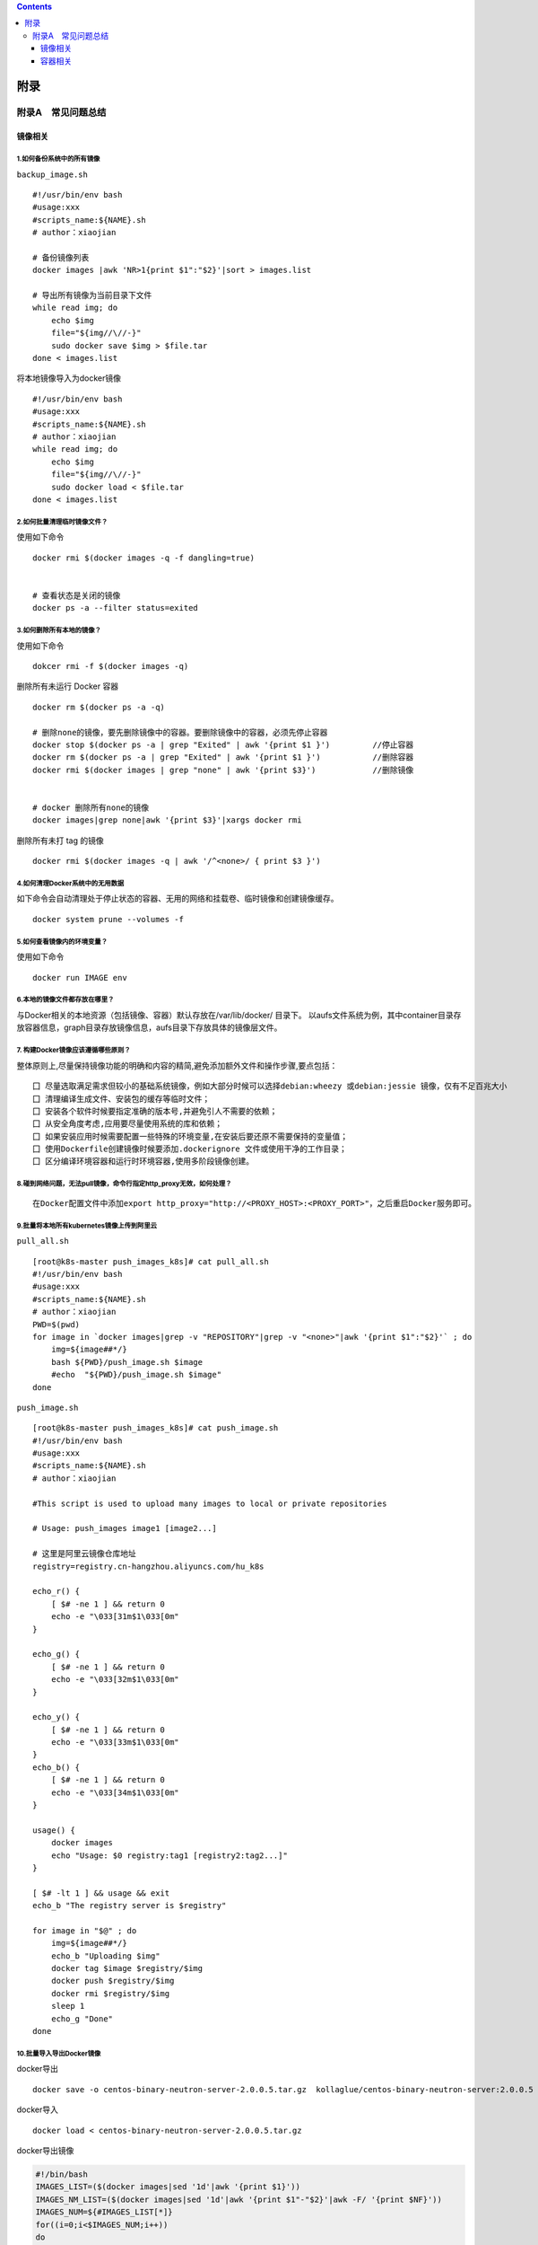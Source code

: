 .. contents::
   :depth: 3
..

附录
====

附录A　常见问题总结
-------------------

镜像相关
~~~~~~~~

1.如何备份系统中的所有镜像
^^^^^^^^^^^^^^^^^^^^^^^^^^

``backup_image.sh``

::

   #!/usr/bin/env bash
   #usage:xxx
   #scripts_name:${NAME}.sh
   # author：xiaojian

   # 备份镜像列表
   docker images |awk 'NR>1{print $1":"$2}'|sort > images.list

   # 导出所有镜像为当前目录下文件
   while read img; do
       echo $img
       file="${img//\//-}"
       sudo docker save $img > $file.tar
   done < images.list

将本地镜像导入为docker镜像

::

   #!/usr/bin/env bash
   #usage:xxx
   #scripts_name:${NAME}.sh
   # author：xiaojian
   while read img; do
       echo $img
       file="${img//\//-}"
       sudo docker load < $file.tar
   done < images.list

2.如何批量清理临时镜像文件？
^^^^^^^^^^^^^^^^^^^^^^^^^^^^

使用如下命令

::

   docker rmi $(docker images -q -f dangling=true) 


   # 查看状态是关闭的镜像
   docker ps -a --filter status=exited 

3.如何删除所有本地的镜像？
^^^^^^^^^^^^^^^^^^^^^^^^^^

使用如下命令

::

   dokcer rmi -f $(docker images -q)

删除所有未运行 Docker 容器

::

   docker rm $(docker ps -a -q)

   # 删除none的镜像，要先删除镜像中的容器。要删除镜像中的容器，必须先停止容器
   docker stop $(docker ps -a | grep "Exited" | awk '{print $1 }')         //停止容器
   docker rm $(docker ps -a | grep "Exited" | awk '{print $1 }')           //删除容器
   docker rmi $(docker images | grep "none" | awk '{print $3}')            //删除镜像


   # docker 删除所有none的镜像
   docker images|grep none|awk '{print $3}'|xargs docker rmi

删除所有未打 tag 的镜像

::

   docker rmi $(docker images -q | awk '/^<none>/ { print $3 }')

4.如何清理Docker系统中的无用数据
^^^^^^^^^^^^^^^^^^^^^^^^^^^^^^^^

如下命令会自动清理处于停止状态的容器、无用的网络和挂载卷、临时镜像和创建镜像缓存。

::

   docker system prune --volumes -f

5.如何查看镜像内的环境变量？
^^^^^^^^^^^^^^^^^^^^^^^^^^^^

使用如下命令

::

   docker run IMAGE env

6.本地的镜像文件都存放在哪里？
^^^^^^^^^^^^^^^^^^^^^^^^^^^^^^

与Docker相关的本地资源（包括镜像、容器）默认存放在/var/lib/docker/
目录下。
以aufs文件系统为例，其中container目录存放容器信息，graph目录存放镜像信息，aufs目录下存放具体的镜像层文件。

7. 构建Docker镜像应该遵循哪些原则？
^^^^^^^^^^^^^^^^^^^^^^^^^^^^^^^^^^^

整体原则上,尽量保持镜像功能的明确和内容的精简,避免添加额外文件和操作步骤,要点包括：

::

   囗 尽量选取满足需求但较小的基础系统镜像，例如大部分时候可以选择debian:wheezy 或debian:jessie 镜像，仅有不足百兆大小
   囗 清理编译生成文件、安装包的缓存等临时文件；
   囗 安装各个软件时候要指定准确的版本号,并避免引人不需要的依赖；
   囗 从安全角度考虑,应用要尽量使用系统的库和依赖；
   囗 如果安装应用时候需要配置一些特殊的环境变量,在安装后要还原不需要保持的变量值；
   囗 使用Dockerfile创建镜像时候要添加.dockerignore 文件或使用干净的工作目录；
   囗 区分编译环境容器和运行时环境容器,使用多阶段镜像创建。

8.碰到网络问题，无法pull镜像，命令行指定http_proxy无效，如何处理？
^^^^^^^^^^^^^^^^^^^^^^^^^^^^^^^^^^^^^^^^^^^^^^^^^^^^^^^^^^^^^^^^^^

::

   在Docker配置文件中添加export http_proxy="http://<PROXY_HOST>:<PROXY_PORT>"，之后重启Docker服务即可。

9.批量将本地所有kubernetes镜像上传到阿里云
^^^^^^^^^^^^^^^^^^^^^^^^^^^^^^^^^^^^^^^^^^

``pull_all.sh``

::

   [root@k8s-master push_images_k8s]# cat pull_all.sh
   #!/usr/bin/env bash
   #usage:xxx
   #scripts_name:${NAME}.sh
   # author：xiaojian
   PWD=$(pwd)
   for image in `docker images|grep -v "REPOSITORY"|grep -v "<none>"|awk '{print $1":"$2}'` ; do
       img=${image##*/}
       bash ${PWD}/push_image.sh $image
       #echo  "${PWD}/push_image.sh $image"
   done

``push_image.sh``

::

   [root@k8s-master push_images_k8s]# cat push_image.sh
   #!/usr/bin/env bash
   #usage:xxx
   #scripts_name:${NAME}.sh
   # author：xiaojian

   #This script is used to upload many images to local or private repositories

   # Usage: push_images image1 [image2...]

   # 这里是阿里云镜像仓库地址
   registry=registry.cn-hangzhou.aliyuncs.com/hu_k8s

   echo_r() {
       [ $# -ne 1 ] && return 0
       echo -e "\033[31m$1\033[0m"
   }

   echo_g() {
       [ $# -ne 1 ] && return 0
       echo -e "\033[32m$1\033[0m"
   }

   echo_y() {
       [ $# -ne 1 ] && return 0
       echo -e "\033[33m$1\033[0m"
   }
   echo_b() {
       [ $# -ne 1 ] && return 0
       echo -e "\033[34m$1\033[0m"
   }

   usage() {
       docker images
       echo "Usage: $0 registry:tag1 [registry2:tag2...]"
   }

   [ $# -lt 1 ] && usage && exit
   echo_b "The registry server is $registry"

   for image in "$@" ; do
       img=${image##*/}
       echo_b "Uploading $img"
       docker tag $image $registry/$img
       docker push $registry/$img
       docker rmi $registry/$img
       sleep 1
       echo_g "Done"
   done

10.批量导入导出Docker镜像
^^^^^^^^^^^^^^^^^^^^^^^^^

docker导出

::

   docker save -o centos-binary-neutron-server-2.0.0.5.tar.gz  kollaglue/centos-binary-neutron-server:2.0.0.5

docker导入

::

   docker load < centos-binary-neutron-server-2.0.0.5.tar.gz

docker导出镜像

.. code:: shell

   #!/bin/bash
   IMAGES_LIST=($(docker images|sed '1d'|awk '{print $1}'))
   IMAGES_NM_LIST=($(docker images|sed '1d'|awk '{print $1"-"$2}'|awk -F/ '{print $NF}'))
   IMAGES_NUM=${#IMAGES_LIST[*]}
   for((i=0;i<$IMAGES_NUM;i++))
   do
       docker save "${IMAGES_LIST[$i]}"  -o "${IMAGES_NM_LIST[$i]}".tar.gz 
       echo $i ${IMAGES_NM_LIST[$i]} is ok
   done

docker导入镜像

.. code:: shell

   #!/bin/bash
   for image_name in $(ls ./*.tar.gz)
   do
       docker load < ${image_name}
   done 

11 批量删除指定 repository 所有镜像工具
^^^^^^^^^^^^^^^^^^^^^^^^^^^^^^^^^^^^^^^

.. code:: shell

   #!/bin/sh
   # Writed by yijian on 2020/8/31
   # 批量删除指定 repository 所有镜像工具
   # 运行时需要指定一个参数：
   # 1）参数1：必选参数，repository 名，即“docker images”的第一列值

   function usage()
   {
     echo "Remove all images with the given repository."
     echo "Usage: `basename $0` repository"
     echo "Example1: `basename $0` \"<none>\""
     echo "Example2: `basename $0` \"redis\""
   }

   # 参数检查
   if test $# -ne 1; then
     usage
     exit 1
   fi

   repository="$1"
   images=(`docker images|awk -v repository=$repository '{ if ($1==repository) print $3 }'`)
   for ((i=0; i<${#images[@]}; ++i))
   do
     image="${images[$i]}"
     echo "[$i] docker rmi \"$image\""
     docker rmi "$image"
   done

容器相关
~~~~~~~~

1.容器退出后，通过docker ps 命令查看不到，数据会丢失么？
^^^^^^^^^^^^^^^^^^^^^^^^^^^^^^^^^^^^^^^^^^^^^^^^^^^^^^^^

容器退出后会处于终止(exited)状态，此时可以通过docker ps
-a查看。其中的数据也不会丢失，还可以通过
``docker [container] start``\ 命令来启动它。

只有删除掉容器才会清除所有数据。

2.如何停止所有正在运行的容器
^^^^^^^^^^^^^^^^^^^^^^^^^^^^

::

   可以使用 docker [container] stop $(docker ps -q) 命令

3.如何批量清理所有的容器，包括处于运行状态和停止状态的
^^^^^^^^^^^^^^^^^^^^^^^^^^^^^^^^^^^^^^^^^^^^^^^^^^^^^^

::

   可以使用 docker [container] rm -f $(docker ps -qa) 命令

4.如何获取某个容器的PID信息
^^^^^^^^^^^^^^^^^^^^^^^^^^^

::

   可以使用 docker [container] inspect --format '{{ .State.Pid }}' <CONTAINER ID or NAME> 命令。

5.如何获取某个容器的IP地址？
^^^^^^^^^^^^^^^^^^^^^^^^^^^^

::

   可以使用 docker [container] inspect --format '{{ .NetworkSettings.IPAddress }}' <CONTAINER ID or NAME> 命令。

6.如何清理 Docker 占用的磁盘空间
^^^^^^^^^^^^^^^^^^^^^^^^^^^^^^^^

https://zhuanlan.zhihu.com/p/100793598

迁移/var/lib/docker目录

https://blog.csdn.net/weixin_32820767/article/details/81196250

7.给运行中的docker容器添加端口映射
^^^^^^^^^^^^^^^^^^^^^^^^^^^^^^^^^^

1.获取容器IP

.. code:: shell

   $ docker inspect <container_id> | grep IPAddress

2.通过iptable转发端口，并做映射

.. code:: shell

   $ iptables -t nat -A DOCKER -p tcp --dport 50000 -j DNAT --to-destination 172.17.0.3:50000

3.重启容器

.. code:: shell

   $ docker restart <container_id>
